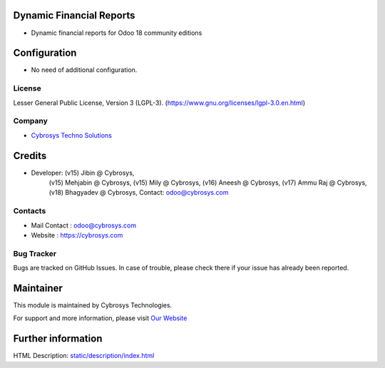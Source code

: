 .. image:: https://img.shields.io/badge/licence-LGPL--3-green.svg
    :target: https://www.gnu.org/licenses/lgpl-3.0-standalone.html
    :alt: License: LGPL-3

Dynamic Financial Reports
=========================
* Dynamic financial reports for Odoo 18 community editions

Configuration
=============
* No need of additional configuration.

License
-------
Lesser General Public License, Version 3 (LGPL-3).
(https://www.gnu.org/licenses/lgpl-3.0.en.html)

Company
-------
* `Cybrosys Techno Solutions <https://cybrosys.com/>`__

Credits
=======
* Developer: (v15) Jibin @ Cybrosys,
             (v15) Mehjabin @ Cybrosys,
             (v15) Mily @ Cybrosys,
             (v16) Aneesh @ Cybrosys,
             (v17) Ammu Raj @ Cybrosys,
             (v18) Bhagyadev @ Cybrosys, Contact: odoo@cybrosys.com

Contacts
--------
* Mail Contact : odoo@cybrosys.com
* Website : https://cybrosys.com

Bug Tracker
-----------
Bugs are tracked on GitHub Issues. In case of trouble, please check there if your issue has already been reported.

Maintainer
==========
.. image:: https://cybrosys.com/images/logo.png
   :target: https://cybrosys.com

This module is maintained by Cybrosys Technologies.

For support and more information, please visit `Our Website <https://cybrosys.com/>`__

Further information
===================
HTML Description: `<static/description/index.html>`__
